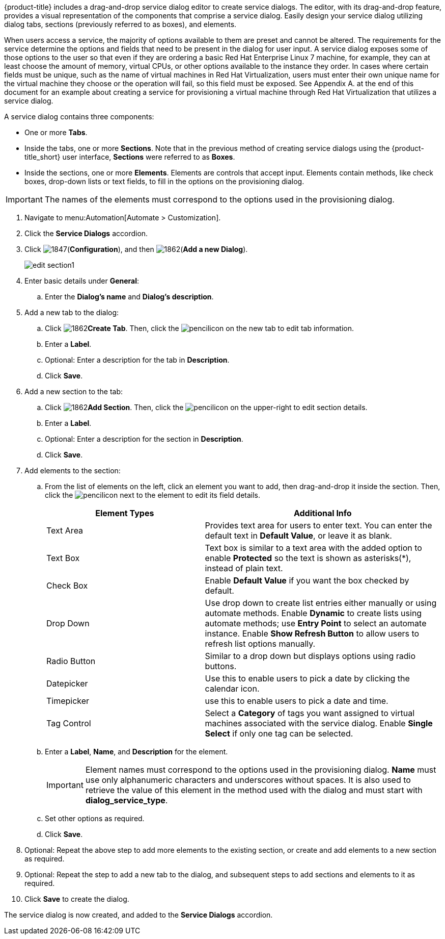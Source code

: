 {product-title} includes a drag-and-drop service dialog editor to create service dialogs. The editor, with its drag-and-drop feature, provides a visual representation of the components that comprise a service dialog. Easily design your service dialog utilizing dialog tabs, sections (previously referred to as boxes), and elements.

When users access a service, the majority of options available to them are preset and cannot be altered. The requirements for the service determine the options and fields that need to be present in the dialog for user input.  A service dialog exposes some of those options to the user so that even if they are ordering a basic Red Hat Enterprise Linux 7 machine, for example, they can at least choose the amount of memory, virtual CPUs, or other options available to the instance they order. In cases where certain fields must be unique, such as the name of virtual machines in Red Hat Virtualization, users must enter their own unique name for the virtual machine they choose or the operation will fail, so this field must be exposed. See Appendix A. at the end of this document for an example about creating a service for provisioning a virtual machine through Red Hat Virtualization that utilizes a service dialog. 

A service dialog contains three components:

* One or more *Tabs*.
* Inside the tabs, one or more *Sections*. Note that in the previous method of creating service dialogs using the {product-title_short} user interface, *Sections* were referred to as *Boxes*.
* Inside the sections, one or more *Elements*. Elements are controls that accept input. Elements contain methods, like check boxes, drop-down lists or text fields, to fill in the options on the provisioning dialog.

[IMPORTANT]
====
The names of the elements must correspond to the options used in the provisioning dialog.
====

. Navigate to menu:Automation[Automate > Customization].
. Click the *Service Dialogs* accordion.
. Click image:1847.png[](*Configuration*), and then image:1862.png[](*Add a new Dialog*).
+
image:edit-section1.png[]
+
. Enter basic details under *General*:
.. Enter the *Dialog's name* and *Dialog's description*.
. Add a new tab to the dialog:
.. Click image:1862.png[]*Create Tab*. Then, click the image:1851.png[pencil]icon on the new tab to edit tab information.
.. Enter a *Label*.
.. Optional: Enter a description for the tab in *Description*.
.. Click *Save*.
. Add a new section to the tab:
.. Click image:1862.png[]*Add Section*. Then, click the image:1851.png[pencil]icon on the upper-right to edit section details.
.. Enter a *Label*.
.. Optional: Enter a description for the section in *Description*.
.. Click *Save*.
. Add elements to the section:
.. From the list of elements on the left, click an element you want to add, then drag-and-drop it inside the section. Then, click the image:1851.png[pencil]icon next to the element to edit its field details.
+
[width="100%",cols="40%,60%",options="header",]
|====
|Element Types|Additional Info
|Text Area|Provides text area for users to enter text. You can enter the default text in *Default Value*, or leave it as blank.
|Text Box|Text box is similar to a text area with the added option to enable *Protected* so the text is shown as asterisks(*), instead of plain text.
|Check Box|Enable *Default Value* if you want the box checked by default.
|Drop Down|Use drop down to create list entries either manually or using automate methods. Enable *Dynamic* to create lists using automate methods; use *Entry Point* to select an automate instance. Enable *Show Refresh Button* to allow users to refresh list options manually.
|Radio Button|Similar to a drop down but displays options using radio buttons.
|Datepicker|Use this to enable users to pick a date by clicking the calendar icon. 
|Timepicker|use this to enable users to pick a date and time.
|Tag Control|Select a *Category* of tags you want assigned to virtual machines associated with the service dialog. Enable *Single Select* if only one tag can be selected.
|====
+
.. Enter a *Label*, *Name*, and *Description* for the element.
+
[IMPORTANT]
====
Element names must correspond to the options used in the provisioning dialog. *Name* must use only alphanumeric characters and underscores without spaces. It is also used to retrieve the value of this element in the method used with the dialog and must start with *dialog_service_type*. 
====
+
.. Set other options as required.
.. Click *Save*.
. Optional: Repeat the above step to add more elements to the existing section, or create and add elements to a new section as required.
. Optional: Repeat the step to add a new tab to the dialog, and subsequent steps to add sections and elements to it as required.
. Click *Save* to create the dialog.

The service dialog is now created, and added to the *Service Dialogs* accordion.

